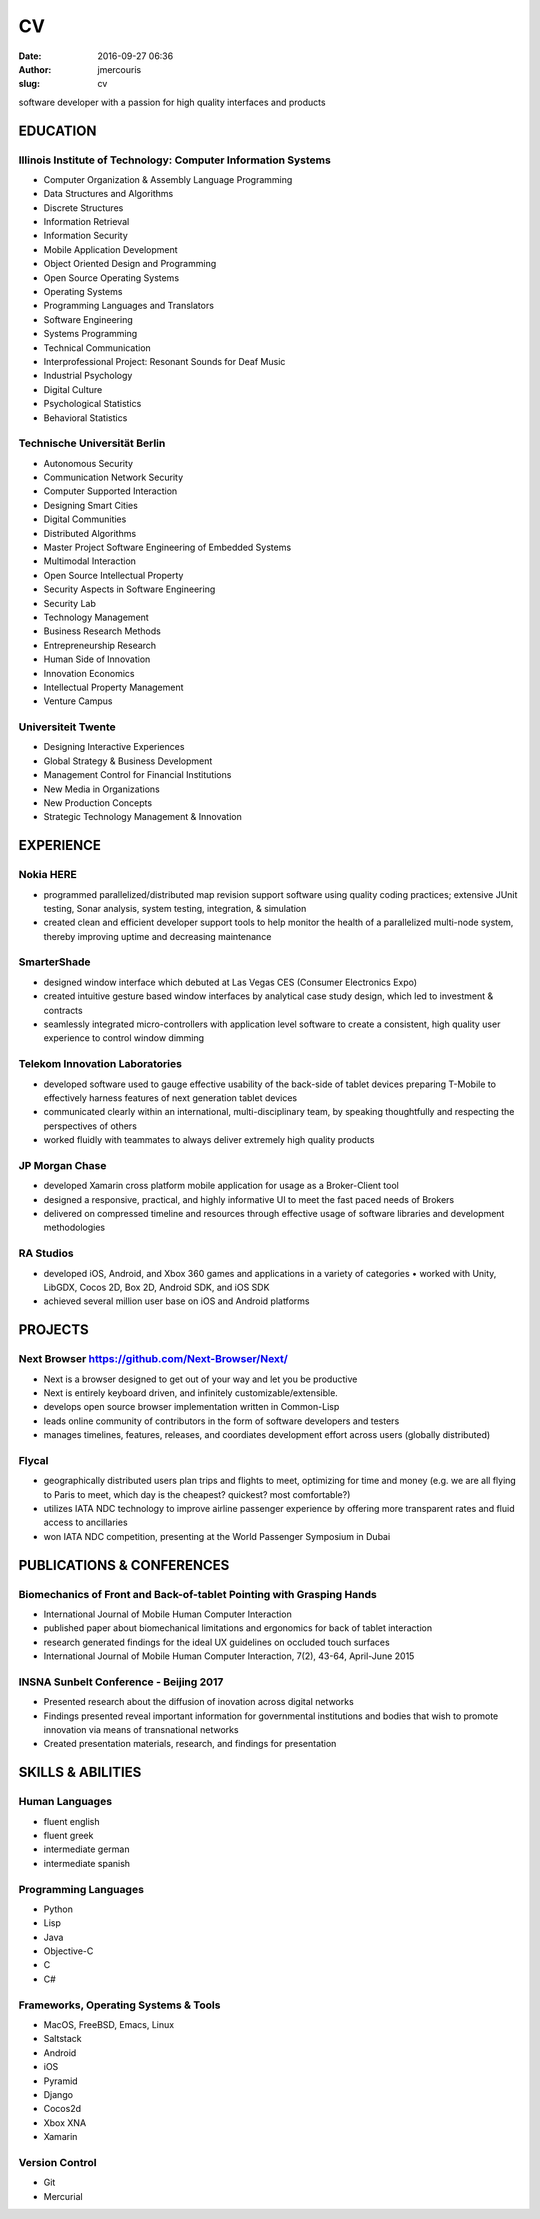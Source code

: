 CV
################
:date: 2016-09-27 06:36
:author: jmercouris
:slug: cv

software developer with a passion for high quality interfaces and
products

EDUCATION
========================================================================

Illinois Institute of Technology: Computer Information Systems
------------------------------------------------------------------------
-  Computer Organization & Assembly Language Programming
-  Data Structures and Algorithms
-  Discrete Structures
-  Information Retrieval
-  Information Security
-  Mobile Application Development
-  Object Oriented Design and Programming
-  Open Source Operating Systems
-  Operating Systems
-  Programming Languages and Translators
-  Software Engineering
-  Systems Programming
-  Technical Communication
-  Interprofessional Project: Resonant Sounds for Deaf Music


-  Industrial Psychology
-  Digital Culture
-  Psychological Statistics
-  Behavioral Statistics

Technische Universität Berlin
------------------------------------------------------------------------
-  Autonomous Security
-  Communication Network Security
-  Computer Supported Interaction
-  Designing Smart Cities
-  Digital Communities
-  Distributed Algorithms
-  Master Project Software Engineering of Embedded Systems
-  Multimodal Interaction
-  Open Source Intellectual Property
-  Security Aspects in Software Engineering
-  Security Lab
-  Technology Management


-  Business Research Methods
-  Entrepreneurship Research
-  Human Side of Innovation
-  Innovation Economics
-  Intellectual Property Management
-  Venture Campus

Universiteit Twente
------------------------------------------------------------------------
- Designing Interactive Experiences
- Global Strategy & Business Development
- Management Control for Financial Institutions
- New Media in Organizations
- New Production Concepts
- Strategic Technology Management & Innovation


EXPERIENCE
========================================================================

Nokia HERE
------------------------------------------------------------------------
-  programmed parallelized/distributed map revision support software
   using quality coding practices; extensive JUnit testing, Sonar
   analysis, system testing, integration, & simulation
-  created clean and efficient developer support tools to help monitor
   the health of a parallelized multi-node system, thereby improving
   uptime and decreasing maintenance

SmarterShade
------------------------------------------------------------------------
-  designed window interface which debuted at Las Vegas CES (Consumer
   Electronics Expo)
-  created intuitive gesture based window interfaces by analytical case
   study design, which led to investment & contracts
-  seamlessly integrated micro-controllers with application level
   software to create a consistent, high quality user experience to
   control window dimming

Telekom Innovation Laboratories
------------------------------------------------------------------------
-  developed software used to gauge effective usability of the back-side
   of tablet devices preparing T-Mobile to effectively harness features
   of next generation tablet devices
-  communicated clearly within an international, multi-disciplinary
   team, by speaking thoughtfully and respecting the perspectives of
   others
-  worked fluidly with teammates to always deliver extremely high
   quality products

JP Morgan Chase
------------------------------------------------------------------------
-  developed Xamarin cross platform mobile application for usage as a
   Broker-Client tool
-  designed a responsive, practical, and highly informative UI to meet
   the fast paced needs of Brokers
-  delivered on compressed timeline and resources through effective
   usage of software libraries and development methodologies

RA Studios
------------------------------------------------------------------------
-  developed iOS, Android, and Xbox 360 games and applications in a
   variety of categories • worked with Unity, LibGDX, Cocos 2D, Box 2D,
   Android SDK, and iOS SDK
-  achieved several million user base on iOS and Android platforms

PROJECTS
========================================================================

Next Browser https://github.com/Next-Browser/Next/
------------------------------------------------------------------------
- Next is a browser designed to get out of your way and let you be
  productive
- Next is entirely keyboard driven, and infinitely
  customizable/extensible.
- develops open source browser implementation written in Common-Lisp
- leads online community of contributors in the form of software
  developers and testers
- manages timelines, features, releases, and coordiates development
  effort across users (globally distributed)

Flycal
------------------------------------------------------------------------
- geographically distributed users plan trips and flights to meet,
  optimizing for time and money (e.g. we are all flying to Paris to
  meet, which day is the cheapest? quickest? most comfortable?)
- utilizes IATA NDC technology to improve airline passenger experience
  by offering more transparent rates and fluid access to ancillaries
- won IATA NDC competition, presenting at the World Passenger Symposium
  in Dubai

PUBLICATIONS & CONFERENCES
========================================================================

Biomechanics of Front and Back-of-tablet Pointing with Grasping Hands
------------------------------------------------------------------------
- International Journal of Mobile Human Computer Interaction
- published paper about biomechanical limitations and ergonomics for
  back of tablet interaction
- research generated findings for the ideal UX guidelines on occluded
  touch surfaces
- International Journal of Mobile Human Computer Interaction, 7(2),
  43-64, April-June 2015

INSNA Sunbelt Conference - Beijing 2017
------------------------------------------------------------------------
- Presented research about the diffusion of inovation across digital
  networks
- Findings presented reveal important information for governmental
  institutions and bodies that wish to promote innovation via means of
  transnational networks
- Created presentation materials, research, and findings for presentation


SKILLS & ABILITIES
========================================================================

Human Languages
------------------------------------------------------------------------
- fluent english
- fluent greek
- intermediate german
- intermediate spanish

Programming Languages
------------------------------------------------------------------------
- Python
- Lisp
- Java
- Objective-C
- C
- C#


Frameworks, Operating Systems & Tools
------------------------------------------------------------------------
- MacOS, FreeBSD, Emacs, Linux
- Saltstack
- Android
- iOS
- Pyramid
- Django
- Cocos2d
- Xbox XNA
- Xamarin

Version Control
------------------------------------------------------------------------
- Git
- Mercurial
